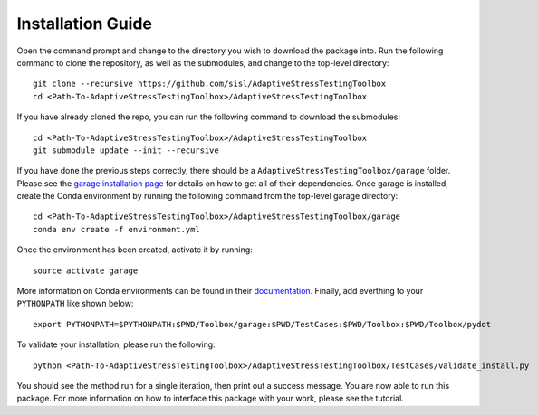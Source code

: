 Installation Guide
******************

Open the command prompt and change to the directory you wish to download the package into. Run the following command to clone the repository, as well as the submodules, and change to the top-level directory:
::
	git clone --recursive https://github.com/sisl/AdaptiveStressTestingToolbox
	cd <Path-To-AdaptiveStressTestingToolbox>/AdaptiveStressTestingToolbox

If you have already cloned the repo, you can run the following command to download the submodules:
::
	cd <Path-To-AdaptiveStressTestingToolbox>/AdaptiveStressTestingToolbox
	git submodule update --init --recursive

If you have done the previous steps correctly, there should be a ``AdaptiveStressTestingToolbox/garage`` folder. Please see the `garage installation page <https://rlgarage.readthedocs.io/en/latest/user/installation.html>`_ for details on how to get all of their dependencies. Once garage is installed, create the Conda environment by running the following command from the top-level garage directory:
::
	cd <Path-To-AdaptiveStressTestingToolbox>/AdaptiveStressTestingToolbox/garage
	conda env create -f environment.yml

Once the environment has been created, activate it by running:
::
	source activate garage

More information on Conda environments can be found in their `documentation <https://conda.io/en/latest/>`_. Finally, add everthing to your ``PYTHONPATH`` like shown below:
::
	export PYTHONPATH=$PYTHONPATH:$PWD/Toolbox/garage:$PWD/TestCases:$PWD/Toolbox:$PWD/Toolbox/pydot

To validate your installation, please run the following:
::
	python <Path-To-AdaptiveStressTestingToolbox>/AdaptiveStressTestingToolbox/TestCases/validate_install.py

You should see the method run for a single iteration, then print out a success message. You are now able to run this package. For more information on how to interface this package with your work, please see the tutorial.
